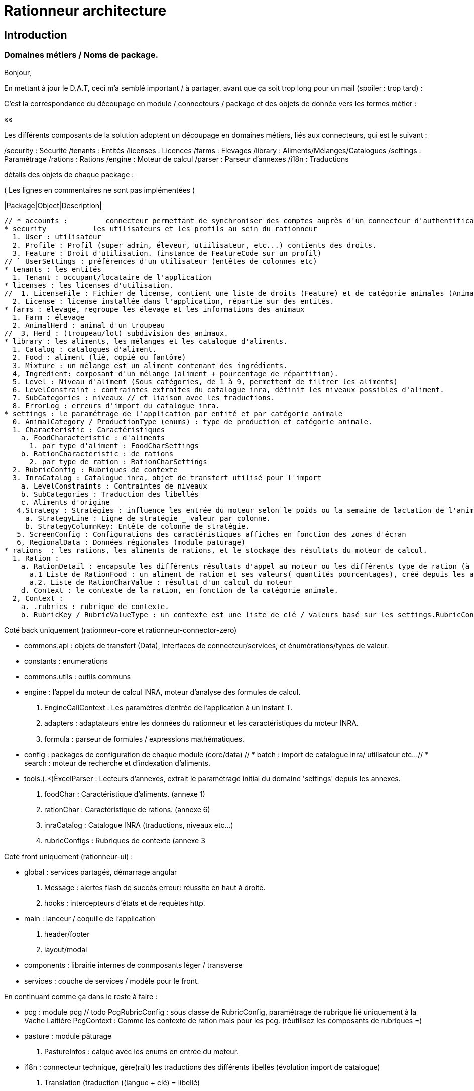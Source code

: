 = Rationneur architecture

== Introduction

=== Domaines métiers / Noms de package.

Bonjour,

En mettant à jour le D.A.T, ceci m'a semblé important / à partager, avant que ça soit trop long pour un mail (spoiler : trop tard) :

C'est la correspondance du découpage en module / connecteurs / package et des objets de donnée vers les termes métier :

««

Les différents composants de la solution adoptent un découpage en domaines métiers, liés aux connecteurs, qui est le suivant :

/security : Sécurité
/tenants  : Entités
/licenses : Licences
/farms    : Elevages
/library  : Aliments/Mélanges/Catalogues
/settings : Paramétrage
/rations  : Rations
/engine   : Moteur de calcul
/parser   : Parseur d'annexes
/i18n     : Traductions

détails des objets de chaque package :

( Les lignes en commentaires ne sont pas implémentées )

|Package|Object|Description|

    // * accounts :         connecteur permettant de synchroniser des comptes auprès d'un connecteur d'authentification externe (§openauth, ldap).
    * security           les utilisateurs et les profils au sein du rationneur
      1. User : utilisateur
      2. Profile : Profil (super admin, éleveur, utiilisateur, etc...) contients des droits.
      3. Feature : Droit d'utilisation. (instance de FeatureCode sur un profil)
    // ` UserSettings : préférences d'un utilisateur (entêtes de colonnes etc)
    * tenants : les entités
      1. Tenant : occupant/locataire de l'application
    * licenses : les licenses d'utilisation.
    //  1. LicenseFile : Fichier de license, contient une liste de droits (Feature) et de catégorie animales (AnimalCategory)
      2. License : license installée dans l'application, répartie sur des entités.
    * farms : élevage, regroupe les élevage et les informations des animaux
      1. Farm : élevage
      2. AnimalHerd : animal d'un troupeau
    //  3, Herd : (troupeau/lot) subdivision des animaux.
    * library : les aliments, les mélanges et les catalogue d'aliments.
      1. Catalog : catalogues d'aliment.
      2. Food : aliment (lié, copié ou fantôme)
      3. Mixture : un mélange est un aliment contenant des ingrédients.
      4, Ingredient: composant d'un mélange (aliment + pourcentage de répartition).
      5. Level : Niveau d'aliment (Sous catégories, de 1 à 9, permettent de filtrer les aliments)
      6. LevelConstraint : contraintes extraites du catalogue inra, définit les niveaux possibles d'aliment.
      7. SubCategories : niveaux // et liaison avec les traductions.
      8. ErrorLog : erreurs d'import du catalogue inra.
    * settings : le paramétrage de l'application par entité et par catégorie animale
      0. AnimalCategory / ProductionType (enums) : type de production et catégorie animale.
      1. Characteristic : Caractéristiques
        a. FoodCharacteristic : d'aliments
          1. par type d'aliment : FoodCharSettings
        b. RationCharacteristic : de rations
          2. par type de ration : RationCharSettings
      2. RubricConfig : Rubriques de contexte
      3. InraCatalog : Catalogue inra, objet de transfert utilisé pour l'import
        a. LevelConstraints : Contraintes de niveaux
        b. SubCategories : Traduction des libellés
        c. Aliments d'origine
       4.Strategy : Stratégies : influence les entrée du moteur selon le poids ou la semaine de lactation de l'animal
         a. StrategyLine : Ligne de stratégie _ valeur par colonne.
         b. StrategyColumnKey: Entête de colonne de stratégie.
       5. ScreenConfig : Configurations des caractéristiques affiches en fonction des zones d'écran
       6, RegionalData : Données régionales (module paturage)
    * rations  : les rations, les aliments de rations, et le stockage des résultats du moteur de calcul.
      1. Ration :
        a. RationDetail : encapsule les différents résultats d'appel au moteur ou les différents type de ration (à l'auge ou moyenne)
          a.1 Liste de RationFood : un aliment de ration et ses valeurs( quantités pourcentages), créé depuis les aliments.
          a.2. Liste de RationCharValue : résultat d'un calcul du moteur
        d. Context : le contexte de la ration, en fonction de la catégorie animale.
      2, Context :
        a. .rubrics : rubrique de contexte.
        b. RubricKey / RubricValueType : un contexte est une liste de clé / valeurs basé sur les settings.RubricConfig

Coté back uniquement (rationneur-core et rationneur-connector-zero)

    * commons.api : objets de transfert (Data), interfaces de connecteur/services, et énumérations/types de valeur.
      * constants : enumerations
    * commons.utils : outils communs
    * engine : l'appel du moteur de calcul INRA, moteur d'analyse des formules de calcul.
      1. EngineCallContext : Les paramètres d'entrée de l'application à un instant T.
      2. adapters : adaptateurs entre les données du rationneur et les caractéristiques du moteur INRA.
      3. formula : parseur de formules / expressions mathématiques.
    * config : packages de configuration de chaque module (core/data)
    // * batch : import de catalogue inra/ utilisateur etc...
    // * search : moteur de recherche et d'indexation d'aliments.
    * tools.(.*)ÈxcelParser : Lecteurs d'annexes, extrait le paramétrage initial du domaine 'settings' depuis les annexes.
      1. foodChar : Caractéristique d'aliments. (annexe 1)
      2. rationChar : Caractéristique de rations. (annexe 6)
      3. inraCatalog : Catalogue INRA (traductions, niveaux etc...)
      4. rubricConfigs : Rubriques de contexte (annexe 3

Coté front uniquement (rationneur-ui) :

    * global : services partagés, démarrage angular
      1. Message : alertes flash de succès erreur: réussite en haut à droite.
      2. hooks : intercepteurs d'états et de requètes http.
    * main : lanceur / coquille de l'application
      1. header/footer
      2. layout/modal
    * components : librairie internes de conmposants léger / transverse
    * services : couche de services / modèle pour le front.

En continuant comme ça dans le reste à faire :

    * pcg : module pcg
      // todo
      PcgRubricConfig : sous classe de RubricConfig, paramétrage de rubrique lié uniquement à la Vache Laitière
      PcgContext : Comme les contexte de ration mais pour les pcg. (réutilisez les composants de rubriques =)
    * pasture : module pâturage
      1. PastureInfos : calqué avec les enums en entrée du moteur.
    * i18n : connecteur technique, gère(rait) les traductions des différents libellés (évolution import de catalogue)
      1. Translation (traduction ((langue + clé) = libellé)
      2. TranslationEntry (clé + liaison avec les traductions par langage + type d'objet/ de champ à traduire)

On doit retouvez ce découpage en domaines/package, à terme :

* ui : Dans le module 'app.services'
* core : Dans le package com.siel.rationneur.core.domains
* data : Dans le package com.siel.rationneur.data.connector

Convention : pour les objets, on retrouvera pour chacun ( en remplacant 'Item', et si on part d'une entité isolée qui a son propre module :

ui:

* item.module.js
* item.states.js
* itemCreate.component.js
* itemUpdate.component.js
* itemDetail.component.js
+ sous composants

api:
* ItemConnector.java (interface)
* ItemData.java

core:

ItemResource

data:
Item

== UI

 core
